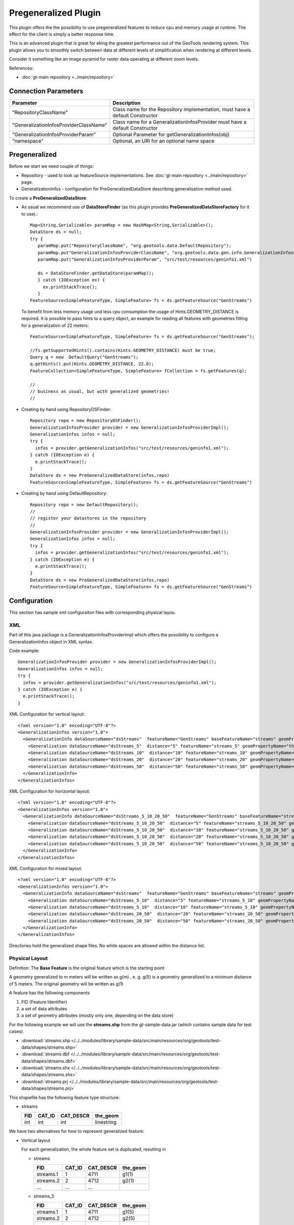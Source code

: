 Pregeneralized Plugin
---------------------

This plugin offers the the possibility to use pregeneralized features to reduce cpu and memory usage at runtime. The effect for the client is simply a better response time.

This is an advanced plugin that is great for eking the greatest performance out of the GeoTools rendering system. This plugin allows you to smoothly switch between data at different levels of simplification when rendering at different levels.

Consider it something like an image pyramid for raster data operating at different zoom levels.

References:

*  :doc:`gt-main repository <../main/repository>`

Connection Parameters
^^^^^^^^^^^^^^^^^^^^^

+---------------------------------------+-----------------------------------------------------+
| Parameter                             | Description                                         |
+=======================================+=====================================================+
|"RepositoryClassName"                  | Class name for the Repository implementation,       |
|                                       | must have a default Constructor                     |
+---------------------------------------+-----------------------------------------------------+
|"GeneralizationInfosProviderClassName" | Class name for a GeneralizationInfosProvider        |
|                                       | must have a default Constructor                     |
+---------------------------------------+-----------------------------------------------------+
|"GeneralizationInfosProviderParam"     | Optional Parameter for getGeneralizationInfos(obj)  |
+---------------------------------------+-----------------------------------------------------+
|"namespace"                            | Optional, an URI for an optional name space         |
+---------------------------------------+-----------------------------------------------------+

Pregeneralized
^^^^^^^^^^^^^^

Before we start we need couple of things:

* Repository - used to look up featureSource implementations. See :doc:`gt-main repository <../main/repository>` page.
* GeneralizationInfos - configuration for PreGeneralizedDataStore describing generalisation method used.

To create a **PreGeneralizedDataStore**:

* As usual we recommend use of **DataStoreFinder** (as this plugin provides **PreGeneralizedDataStoreFactory** for it to use).::
    
    Map<String,Serializable> paramMap = new HashMap<String,Serializable>();
    DataStore ds = null;
    try {
       paramMap.put("RepositoryClassName", "org.geotools.data.DefaultRepository");
       paramMap.put"GeneralizationInfosProviderClassName", "org.geotools.data.gen.info.GeneralizationInfosProviderImpl");
       paramMap.put("GeneralizationInfosProviderParam", "src/test/resources/geninfo1.xml")
    
       ds = DataStoreFinder.getDataStore(paramMap));
       } catch (IOException ex) {
         ex.printStackTrace();
       }
    FeatureSource<SimpleFeatureType, SimpleFeature> fs = ds.getFeatureSource("GenStreams")
  
  To benefit from less memory usage und less cpu consumption the usage of
  Hints.GEOMETRY_DISTANCE is required. It is possible to pass hints to a
  query object, an example for reading all features with geometries fitting
  for a generalization of 22 meters::
    
    FeatureSource<SimpleFeatureType, SimpleFeature> fs = ds.getFeatureSource("GenStreams");
    
    //fs.getSupportedHints().contains(Hints.GEOMETRY_DISTANCE) must be true;
    Query q = new  DefaultQuery("GenStreams");
    q.getHints().put(Hints.GEOMETRY_DISTANCE, 22.0);
    FeatureCollection<SimpleFeatureType, SimpleFeature> fCollection = fs.getFeatures(q);
    
    //
    // business as usual, but with generalized geometries!
    //

* Creating by hand using RepositoryDSFinder::
    
    Repository repo = new RepositoryDSFinder();
    GeneralizationInfosProvider provider = new GeneralizationInfosProviderImpl();
    GeneralizationInfos infos = null;
    try {
      infos = provider.getGeneralizationInfos("src/test/resources/geninfo1.xml");
    } catch (IOException e) {
      e.printStackTrace();
    }
    DataStore ds = new PreGeneralizedDataStore(infos,repo)
    FeatureSource<SimpleFeatureType, SimpleFeature> fs = ds.getFeatureSource("GenStreams")

* Creating by hand using DefaultRepository::
    
    Repository repo = new DefaultRepository();
    //
    // register your datastores in the repository
    //
    GeneralizationInfosProvider provider = new GeneralizationInfosProviderImpl();
    GeneralizationInfos infos = null;
    try {
      infos = provider.getGeneralizationInfos("src/test/resources/geninfo1.xml");
    } catch (IOException e) {
      e.printStackTrace();
    }
    DataStore ds = new PreGeneralizedDataStore(infos,repo)
    FeatureSource<SimpleFeatureType, SimpleFeature> fs = ds.getFeatureSource("GenStreams")

Configuration
^^^^^^^^^^^^^

This section has sample xml configuraiton files with corresponding physical layou.

XML
'''

Part of this java package is a GeneralizationInfosProviderImpl which offers the possibility to configure a GeneralizationInfos object in XML syntax.

Code example::
  
  GeneralizationInfosProvider provider = new GeneralizationInfosProviderImpl();
  GeneralizationInfos infos = null;
  try {
    infos = provider.getGeneralizationInfos("src/test/resources/geninfo1.xml");
  } catch (IOException e) {
    e.printStackTrace();
  }

XML Configuration for vertical layout::
  
  <?xml version="1.0" encoding="UTF-8"?>
  <GeneralizationInfos version="1.0">
    <GeneralizationInfo dataSourceName="dsStreams"  featureName="GenStreams" baseFeatureName="streams" geomPropertyName="the_geom">
      <Generalization dataSourceName="dsStreams_5"  distance="5" featureName="streams_5" geomPropertyName="the_geom"/>
      <Generalization dataSourceName="dsStreams_10"  distance="10" featureName="streams_10" geomPropertyName="the_geom"/>
      <Generalization dataSourceName="dsStreams_20"  distance="20" featureName="streams_20" geomPropertyName="the_geom"/>
      <Generalization dataSourceName="dsStreams_50"  distance="50" featureName="streams_50" geomPropertyName="the_geom"/>
    </GeneralizationInfo>
  </GeneralizationInfos>

XML Configuration for horizontal layout::
  
  <?xml version="1.0" encoding="UTF-8"?>
  <GeneralizationInfos version="1.0">
    <GeneralizationInfo dataSourceName="dsStreams_5_10_20_50"  featureName="GenStreams" baseFeatureName="streams_5_10_20_50" geomPropertyName="the_geom">
      <Generalization dataSourceName="dsStreams_5_10_20_50"  distance="5" featureName="streams_5_10_20_50" geomPropertyName="the_geom5"/>
      <Generalization dataSourceName="dsStreams_5_10_20_50"  distance="10" featureName="streams_5_10_20_50" geomPropertyName="the_geom10"/>
      <Generalization dataSourceName="dsStreams_5_10_20_50"  distance="20" featureName="streams_5_10_20_50" geomPropertyName="the_geom20"/>
      <Generalization dataSourceName="dsStreams_5_10_20_50"  distance="50" featureName="streams_5_10_20_50" geomPropertyName="the_geom50"/>
    </GeneralizationInfo>
  </GeneralizationInfos>

XML Configuration for mixed layout::
  
  <?xml version="1.0" encoding="UTF-8"?>
  <GeneralizationInfos version="1.0">
    <GeneralizationInfo dataSourceName="dsStreams"  featureName="GenStreams" baseFeatureName="streams" geomPropertyName="the_geom">
      <Generalization dataSourceName="dsStreams_5_10"  distance="5" featureName="streams_5_10" geomPropertyName="the_geom"/>
      <Generalization dataSourceName="dsStreams_5_10"  distance="10" featureName="streams_5_10" geomPropertyName="the_geom2"/>
      <Generalization dataSourceName="dsStreams_20_50"  distance="20" featureName="streams_20_50" geomPropertyName="the_geom"/>
      <Generalization dataSourceName="dsStreams_20_50"  distance="50" featureName="streams_20_50" geomPropertyName="the_geom2"/>
    </GeneralizationInfo>
  </GeneralizationInfos>

Directories hold the generalized shape files. No white spaces are allowed within the distance list.

Physical Layout
'''''''''''''''

Definition: The **Base Feature** is the original feature which is the starting point

A geometry generalized to m meters will be written as g(m) , e. g.   g(5) is a
geometry generalized to a minimum distance of 5 meters. The original geometry will
be written as g(1)

A feature has the following components

1. FID (Feature Identifier)
2. a set of data attributes
3. a set of geometry attributes (mostly only one, depending on the data store)

For the following example we will use the **streams.shp** from the gt-sample-data jar (which contains sample data for test cases).

* :download:`streams.shp </../../modules/library/sample-data/src/main/resources/org/geotools/test-data/shapes/streams.shp>`
* :download:`streams.dbf </../../modules/library/sample-data/src/main/resources/org/geotools/test-data/shapes/streams.dbf>`
* :download:`streams.shx </../../modules/library/sample-data/src/main/resources/org/geotools/test-data/shapes/streams.shx>`
* :download:`streams.prj </../../modules/library/sample-data/src/main/resources/org/geotools/test-data/shapes/streams.prj>`

This shapefile has the following feature type structure:

* streams
  
  +-----+--------+-----------+------------+
  | FID | CAT_ID | CAT_DESCR | the_geom   |
  +=====+========+===========+============+
  | int | int    | int       | linestring |
  +-----+--------+-----------+------------+

We have two alternatives for how to represent generalized feature:

* Vertical layout
  
  For each generalization, the whole feature set is duplicated, resulting in
  
  * streams
    
    +-----------+--------+-----------+------------+
    | FID       | CAT_ID | CAT_DESCR | the_geom   |
    +===========+========+===========+============+
    | streams.1 | 1      | 4711      | g1(1)      |
    +-----------+--------+-----------+------------+
    | streams.2 | 2      | 4712      | g2(1)      |
    +-----------+--------+-----------+------------+
    | ...       | ...    | ...       | ..         |
    +-----------+--------+-----------+------------+
  
  * streams_5
    
    +-----------+--------+-----------+------------+
    | FID       | CAT_ID | CAT_DESCR | the_geom   |
    +===========+========+===========+============+
    | streams.1 | 1      | 4711      | g1(5)      |
    +-----------+--------+-----------+------------+
    | streams.2 | 2      | 4712      | g2(5)      |
    +-----------+--------+-----------+------------+
    | ...       | ...    | ...       | ..         |
    +-----------+--------+-----------+------------+
  
  * streams_10
    
    +-----------+--------+-----------+------------+
    | FID       | CAT_ID | CAT_DESCR | the_geom   |
    +===========+========+===========+============+
    | streams.1 | 1      | 4711      | g1(10)     |
    +-----------+--------+-----------+------------+
    | streams.2 | 2      | 4712      | g2(10)     |
    +-----------+--------+-----------+------------+
    | ...       | ...    | ...       | ..         |
    +-----------+--------+-----------+------------+
  
  * streams_20
    
    +-----------+--------+-----------+------------+
    | FID       | CAT_ID | CAT_DESCR | the_geom   |
    +===========+========+===========+============+
    | streams.1 | 1      | 4711      | g1(20)     |
    +-----------+--------+-----------+------------+
    | streams.2 | 2      | 4712      | g2(20)     |
    +-----------+--------+-----------+------------+
    | ...       | ...    | ...       | ..         |
    +-----------+--------+-----------+------------+
  * streams_50
    
    +-----------+--------+-----------+------------+
    | FID       | CAT_ID | CAT_DESCR | the_geom   |
    +===========+========+===========+============+
    | streams.1 | 1      | 4711      | g1(50)     |
    +-----------+--------+-----------+------------+
    | streams.2 | 2      | 4712      | g2(50)     |
    +-----------+--------+-----------+------------+
    | ...       | ...    | ...       | ..         |
    +-----------+--------+-----------+------------+
  
  The only difference between these 5 feature sets are the geometries,
  which are generalized by 5,10,20 and 50 meters respectively.
  
  As you can see this approach results in a fair amount of dupication.
  
  * GenStreams
    
    A new Feature feature type is hiding all other features and using them
    dependent on the GEOMETRY_DISTANCE hint.
    
    +-----+--------+-----------+------------+
    | FID | CAT_ID | CAT_DESCR | the_geom   |
    +=====+========+===========+============+
    | int | int    | int       | linestring |
    +-----+--------+-----------+------------+
  
  The disadvantage is the duplication of all attribute values for each
  generalization. If the features are stored as shape files, there is no
  other alternative because shape files allow only one geometry.
  
  Storing the features in a database offers the possibility to use SQL views
  to avoiding this redundancy.

* Horizontal layout
  
  The generalized geometries were added as additional attributes.
  
  * streams
    
    +-----------+--------+-----------+--------+----------+-----------+-----------+----------+
    | FID       | CAT_ID | CAT_DESCR |the_geom|the_geom_5|the_geom_10|the_geom_20|the_geom50|
    +===========+========+===========+========+==========+===========+===========+==========+
    | streams.1 | 1      | 4711      | g1(1)  | g1(5)    | g1(10)    | g1(20)    | g1(5)    |
    +-----------+--------+-----------+--------+----------+-----------+-----------+----------+
    | streams.2 | 2      | 4712      | g2(1)  | g2(5)    | g2(10)    | g2(20)    | g2(5)    |
    +-----------+--------+-----------+--------+----------+-----------+-----------+----------+
    | ...       | ...    | ...       | ..     | ...      |...        | ...       | ...      |
    +-----------+--------+-----------+--------+----------+-----------+-----------+----------+
  
  * GenStreams
    
    Again, there is a new feature
    
    +-----+--------+-----------+------------+
    | FID | CAT_ID | CAT_DESCR | the_geom   |
    +=====+========+===========+============+
    | int | int    | int       | linestring |
    +-----+--------+-----------+------------+
    
    The generalized geometry attributes are hidden and are not part of the
    GenStreams feature type.
  
* Mixed layout
  
  A combination of horizontal and vertical design
  
  * streams
    
    +-----------+--------+-----------+------------+
    | FID       | CAT_ID | CAT_DESCR | the_geom   |
    +===========+========+===========+============+
    | streams.1 | 1      | 4711      | g1(1)      |
    +-----------+--------+-----------+------------+
    | streams.2 | 2      | 4712      | g2(1)      |
    +-----------+--------+-----------+------------+
    | ...       | ...    | ...       | ..         |
    +-----------+--------+-----------+------------+
  
  * streams_5_10
    
    +-----------+--------+-----------+------------+------------+
    | FID       | CAT_ID | CAT_DESCR | the_geom_5 | the_geom10 |
    +===========+========+===========+============+============+
    | streams.1 | 1      | 4711      | g1(5)      | g1(10)     |
    +-----------+--------+-----------+------------+------------+
    | streams.2 | 2      | 4712      | g2(5)      | g2(10)     |
    +-----------+--------+-----------+------------+------------+
    | ...       | ...    | ...       | ..         | ...        |
    +-----------+--------+-----------+------------+------------+
  
  * streams_20_50
    
    +-----------+--------+-----------+------------+-------------+
    | FID       | CAT_ID | CAT_DESCR | the_geom_20| the_geom_50 |
    +===========+========+===========+============+=============+
    | streams.1 | 1      | 4711      | g1(10)     | g1(50)      |
    +-----------+--------+-----------+------------+-------------+
    | streams.2 | 2      | 4712      | g2(10)     | g2(50)      |
    +-----------+--------+-----------+------------+-------------+
    | ...       | ...    | ...       | ..         | ...         |
    +-----------+--------+-----------+------------+-------------+
  
  * GenStreams
    
    +-----+--------+-----------+------------+
    | FID | CAT_ID | CAT_DESCR | the_geom   |
    +=====+========+===========+============+
    | int | int    | int       | linestring |
    +-----+--------+-----------+------------+
    
    Independent of the used physical layout, the feature type of GenStreams
    is always the same. All other feature types are not visible and are
    called backend features.

Toolbox
^^^^^^^

Included in this packages is a command line utility. Locate the jar file, the name is 
"gt-feature-pregeneralized-<version>.jar Assuming the version is "2.5-SNAPSHOT", call with::
  
  java -jar gt-feature-pregeneralized-2.5-SNAPSHOT.jar 

* Validating the xml config file
  
  You can validate your xml config file with::
    
    java -jar gt-feature-pregeneralized-2.5-SNAPSHOT.jar validate myconfig.xml
  
* Create pregeneralized geometries for shape files
  
  Creating generalized versions for a shape file which can be used for a vertical layout.::
    
    java -jar gt-feature-pregeneralized-2.5-SNAPSHOT.jar generalize streams.shp targetDir 15.0,30
  
  In the above example the parameters are:
  
  * streams.shp
    The source shape file
  * targetDir
    The directory where to store the generalized shape files
  * 15.0,30
    A comma separated list of distances (integer or doubles, decimal separator is ".").
  
  This example would generate a sub directory "15.0" and a sub directory
  "30" in the target directory. The sub 

Background
^^^^^^^^^^

* Motivation
  
  Spatial features have a least one geometry, which mostly contains a large number of points.
  As an example, the border of Austria (which is a small country) is a polygon constructed
  from 380000 points.
  
  Drawing this border on a screen with a resolution of 1280x1024 will draw each pixel many,many times.
  The same holds true for printing on a sheet of paper.
  
  The idea is to generalize this geometry, saying it is sufficient to have a minimum distance of 500
  meters between 2 Points of the polygon. This generalized geometry has still enough points to be drawn on the screen or on a sheet of paper.

* Idea
  
  The idea is to have a data store / feature source / feature reader implementation which acts as wrapper
  for the original features and their generalized geometries. Additionally there is a new
  Hint GEOMETRY_DISTANCE which has a value for the minimum distance between two points required.
  
  This Hint can be passed within the Query object.
  
  The wrappers itself behave like the original objects, except returning geometries dependent on the
  new hint. If no hint is given, the original geometries are returned.

* Relationship between GEOMETRY_DISTANCE and generalized geometries
  
  Assume the original geometries have an accuracy of 1 meter and we have generalizations for all
  geometries with 5m, 10m, 20m and 50m.
  
  =========================== =====================================
  Requested Distance (dist)   Returned geometry 
  =========================== =====================================
  dist  < 5                   original geometry 
  5 <= dist < 10              geometry generalized to 5 m 
  10 <= dist < 20             geometry generalized to 10 m 
  20 <= dist < 50             geometry generalized to 20 m 
  50 <= dist                  geometry generalized to 50 m 
  =========================== =====================================

* Conclusion
  
  The focus of this module is to support the transparent handling of generalized geometries.
  There is no restriction how the GeneralizationInfos object is build and how the needed data
  stores are found.
  
  The two interfaces
  
  * org.geotools.data.Repository
  * org.geotools.data.gen.info.GeneralizationInfosProvider
  
  Allow special implementations to be plugged in. As an example, a GeneralizationInfosProvider
  implementation can build the configuration data from a jdbc database, getting as parameter a JNDI 
  name.
  
  Once again, modifications of pregeneralized features are NOT possible.

DataStructure
^^^^^^^^^^^^^

Internally the following data structure is set up.


.. image:: /images/pregeneralized.PNG

GeneralizationInfos
'''''''''''''''''''
Each PreGeneralizedDataStore has exactly one object of type GeneralizationInfos.

**GeneralizationInfos** holds a collection of **GeneralizationInfo** objects. The
size of this collection is equal to the number of PreGeneralizedFeatureSource objects
contained in the data store.

* infoMap - mapping from names of generalized features to the orresponding GeneralizationInfo objects
* dataSourceName - Optional, default data source location for all GeneralizationInfo objects
* dataSourceNameSpace - Optional, name space for the default data source location

GeneralizationInfo
'''''''''''''''''''
A GeneralizationInfo holds the configuration information for one feature type and his generalized geometries.

* featureName - Name of the generalized feature ("GenStreams")
* baseFeatureName - Name of the base feature ("streams")
* geomPropertyName - Name of the geometry attribute in the base feature ("the_geom")
* generalizations - Collection of org.geotools.data.gen.Generalization objects
* dataSourceName - Location of the datasource for the base Feature (URL of shape file)
  If no location is given, use location from GeneralizationInfos parent object.
* dataSourceNameSpace - Optional, name space for the dataSourceName

Generalization
''''''''''''''
A Generalization object belongs to a GeneralizationInfo object and holds information for geometries
generalized to a given distance.

* distance - The generalization distance
* featureName - The the name of the feature containing these geometries ("streams_5_10")
* geomPropertyName - The name of the geometry property ("the_geom_5")
* dataSourceName - Optional, if not specified,  dataSoureName from the GeneralizationInfo parent object is used.
* dataSourceNameSpace - Optional, name space for the dataSourceName

Repository
^^^^^^^^^^

Prior to creating a pregeneralized data store an object implementing the interface
Repository is needed. This class is document in :doc:`gt-main repository <../main/repository>` page.

For PregeneralizedDataStore this interface has one important method

* public DataStore dataStore(Name name)
  
  A Name object has a local name and a namespace (which could be null).

The local name corresponds to the dataSoureName property in the GeneralizationInfos,
GeneralizationInfo and Generalization objects. The same holds true for the namespace parameter
and the dataSourceNameSpace property.

The content of the dataSourceName could be a registered name for a datastore (of course)
or an URL to a shape file,an URL to a property file containing connect parameters for a
database or anything else. It depends on the implementation of the Repository interface.

Included in this package is an implementation org.getotools.data.gen.DSFinderRepository,
which interprets a dataSoureName ending with ".shp" or ".SHP" as location of a shape file
and anything else as a property file. This implementation will use the geotools 
DataStoreFinder.getDataStore(Map params) method to find the needed data store.

Another existing Implementation is org.geotools.data.DefaultRepository which is useful
for creating the data stores in the application and registering them with the corresponding names.